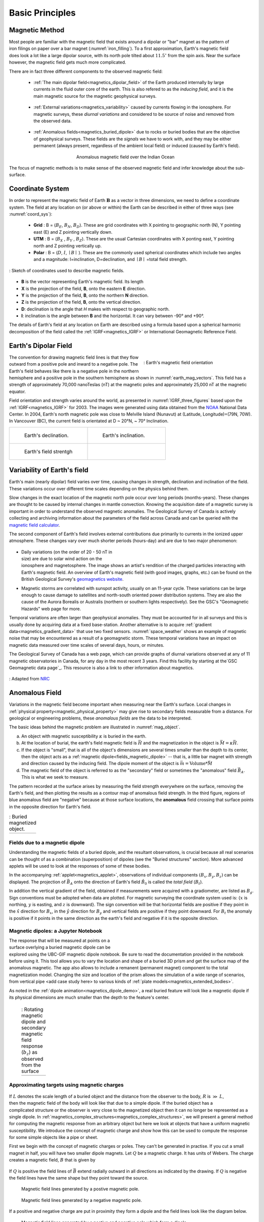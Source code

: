 .. _magnetics_basic_principles:

Basic Principles
****************

.. _earth_s_field:

Magnetic Method
===============

.. figure:: ./images/ironfilings.gif
	:align: right
	:figclass: float-right-360
	:scale: 110%
	:name: iron_filling

Most people are familiar with the magnetic field that exists around a dipolar
or "bar" magnet as the pattern of iron filings on paper over a bar magnet
(:numref:`iron_filling`). To a first approximation, Earth's magnetic field does
look a lot like a large dipolar source, with its north pole tilted about
:math:`11.5^\circ` from the spin axis.
Near the surface however, the magnetic field gets much more complicated.

There are in fact three different components to the observed magnetic field:

 - :ref:`The main dipolar field<magnetics_dipolar_field>` of the Earth produced internally by large currents in the fluid outer core of the earth. This is also refered to as the *inducing field*, and it is the main magnetic source for the magnetic geophysical surveys.

 .. figure:: ./images/Earth_Field.png
	:align: center
	:figwidth: 40%

 - :ref:`External variations<magnetics_variability>` caused by currents flowing in the ionosphere. For magnetic surveys, these *diurnal variations* and considered to be source of noise and removed from the observed data.

 .. figure:: ./images/fig_2a.jpg
    :align: center
    :figwidth: 40%

 - :ref:`Anomalous fields<magnetics_buried_dipole>` due to rocks or buried bodies that are the objective of geophysical surveys. These fields are the *signals* we have to work with, and they may be either permanent (always present, regardless of the ambient local field) or induced (caused by Earth's field).

 .. figure:: images/TMA_Calsberg.PNG
   :align: center
   :figwidth: 50%

   Anomalous magnetic field over the Indian Ocean

The focus of magnetic methods is to make sense of the observed magnetic field and infer knowledge about the sub-surface.


Coordinate System
=================

In order to represent the magnetic field of Earth :math:`\mathbf{B}` as a
vector in three dimensions, we need to define a coordinate system. The field
at any location on (or above or within) the Earth can be described in either
of three ways (see :numref:`coord_sys`):

 - **Grid** : B = (:math:`B_E`, :math:`B_N`, :math:`B_D`). These are grid coordinates with X pointing to geographic north (N), Y pointing east (E) and Z pointing vertically down.

 - **UTM** : B = (:math:`B_X` , :math:`B_Y` , :math:`B_Z`). These are the usual Cartesian coordinates with X ponting east, Y pointing north and Z pointing vertically up.

 - **Polar** : B = (:math:`D`, :math:`I`, :math:`\mid B\mid` ). These are the commonly used spherical coordinates which include two angles and a magnitude: I=inclination, D=declination, and :math:`\mid B \mid` =total field strength.

.. figure:: ./images/Mag_Coordinate_System.png
    :align: center
    :scale: 100%
    :name: coord_sys

    : Sketch of coordinates used to describe magnetic fields.

* **B** is the vector representing Earth's magnetic field. Its length
* **X** is the projection of the field, **B**, onto the eastern **E** direction.
* **Y** is the projection of the field, **B**, onto the northern **N** direction.
* **Z** is the projection of the field, **B**, onto the vertical direction.
* **D**: declination is the angle that *H* makes with respect to geographic north.
* **I**: inclination is the angle between **B** and the horizontal. It can vary between -90° and +90°.

The details of Earth's field at any location on Earth are described using a
formula based upon a spherical harmonic decomposition of the field called the
:ref:`IGRF<magnetics_IGRF>` or International Geomagnetic Reference Field.


.. _magnetics_dipolar_field:

Earth's Dipolar Field
======================

.. figure:: ./images/earthfield.gif
	:align: right
	:figwidth: 40%
	:name: earth_mag_vectors

	: Earth's magnetic field orientation

The convention for drawing magnetic field lines is that they flow outward from
a positive pole and inward to a negative pole. The Earth's field behaves like
there is a negative pole in the northern hemisphere and a positive pole in the
southern hemisphere as shown in :numref:`earth_mag_vectors`. This field has a
strength of approximately 70,000 nanoTeslas (nT) at the magnetic poles and
approximately 25,000 nT at the magnetic equator.

Field orientation and strength varies around the world, as presented in
:numref:`IGRF_three_figures` based upon the :ref:`IGRF<magnetics_IGRF>` for
2003. The images were generated using data obtained from the `NOAA`_ National
Data Center. In 2004, Earth's north magnetic pole was close to Melville Island
(Nunavut) at (Latitude, Longitude)=(79N, 70W). In Vancouver (BC), the current
field is orientated at D ~ 20°N,  ~ 70° Inclination.

.. _magnetics_three_figures:

.. list-table::
   :header-rows: 0
   :widths: 10 10
   :stub-columns: 0
   :name: IGRF_three_figures

   *  - .. figure:: ./images/earth-decl.gif


          Earth's declination.
      - .. figure:: ./images/earth-incl.gif

		  Earth's inclination.

   *  - .. figure:: ./images/earth-strength.gif

   		  Earth's field strentgh
      -


.. _magnetics_variability:

Variability of Earth's field
============================

Earth's main (nearly dipolar) field varies over time, causing
changes in strength, declination and inclination of the field. These
variations occur over different time scales depending on the physics behind
them.

Slow changes in the exact location of the magnetic north pole occur over long
periods (months-years). These changes are thought to be caused by internal
changes in mantle convection. Knowing the acquisition date of a magnetic
survey is important in order to understand the observed magnetic anomalies.
The Geological Survey of Canada is actively collecting and archiving
information about the parameters of the field across Canada and can be queried
with the `magnetic field calculator`_.

The second component of Earth's field involves external contributions due
primarily to currents in the ionized upper atmosphere. These changes vary over much shorter periods (hours-day) and are due to two major phenomenon:

 .. figure:: ./images/solar_wind.jpg
	:align: right
	:figwidth: 50%

* Daily variations (on the order of 20 - 50 nT in size) are due to solar wind
  action on the ionosphere and magnetosphere. The image shows an artist's
  rendition of the charged particles interacting with Earth's magnetic field.
  An overview of Earth's magnetic field (with good images, graphs, etc.) can
  be found on the British Geological Survey's `geomagnetics website`_.

.. _geomagnetics website: http://www.geomag.bgs.ac.uk/

* Magnetic storms are correlated with sunspot activity, usually on an 11-year
  cycle. These variations can be large enough to cause damage to satellites
  and north-south oriented power distribution systems. They are also the cause
  of the Aurora Borealis or Australis (northern or southern lights
  respectively). See the GSC's "Geomagnetic Hazards" web page for more.


Temporal variations are often larger than geophysical anomalies. They must be
accounted for in all surveys and this is usually done by acquiring data at a
fixed base-station. Another alternative is to acquire :ref:`gradient
data<magnetics_gradient_data>` that use two fixed sensors.
:numref:`space_weather` shows an example of magnetic noise that may be
encountered as a result of a geomagnetic storm. These temporal variations have
an impact on magnetic data measured over time scales of several days, hours,
or minutes.

The Geological Survey of Canada has a web page, which can provide graphs of
diurnal variations observed at any of 11 magnetic observatories in Canada, for
any day in the most recent 3 years. Find this facility by starting at the`GSC
Geomagnetic data page`_. This resource is also a link to other information
about magnetics.

.. figure:: ./images/pipe3_timelapse_edit.gif
    :align: center
    :scale: 75%
    :name: space_weather

    : Adapted from `NRC`_


.. _GSC Geomagnetic data page: http://www.geomag.nrcan.gc.ca/index-eng.php
.. _NRC: http://www.spaceweather.gc.ca/tech/se-pip-en.php

.. _magnetics_buried_dipole:


Anomalous Field
===============

Variations in the magnetic field become important when measuring near the
Earth's surface. Local changes in :ref:`physical
property<magnetic_physical_property>` may give rise to secondary fields
measurable from a distance. For geological or engineering problems, these
*anomalous fields* are the data to be interpreted.

The basic ideas behind the magnetic problem are illustrated in
:numref:`mag_object`.

(a) An object with magnetic susceptibility :math:`\kappa` is buried in the
    earth.

(b) At the location of burial, the earth's field magnetic field is :math:`\vec{H}` and the magnetization in the object is :math:`\vec{M} = \kappa \vec{H}`.

(c) If the object is "small", that is all of the object's dimensions are several times smaller than the depth to its center, then  the object acts as a :ref:`magnetic dipole<fields_magnetic_dipole>` -- that is, a little bar magnet with strength and direction caused by the inducing field. The  dipole moment of the object is :math:`\vec{m} = \text{Volume} * \vec{M}`

(d) The magnetic field of the object is referred to as the "secondary" field or sometimes the "anomalous" field :math:`\vec{B_A}`. This is what we seek to measure.

The pattern recorded at the surface arises by measuring
the field strength everywhere on the surface, removing the Earth's field, and
then plotting the results as a contour map of anomalous field strength. In the
third figure, regions of blue anomalous field are "negative" because at those
surface locations, the **anomalous** field crossing that surface points in the
opposite direction for Earth's field.


.. list-table:: : Buried magnetized object.
   :header-rows: 0
   :widths: 10
   :stub-columns: 0
   :name: mag_object

   *  - .. raw:: html
            :file: buried_dipole.html


.. _fields_magnetic_dipole:

Fields due to a magnetic dipole
-------------------------------

Understanding the magnetic fields of a buried dipole, and the resultant
observations, is crucial because all real scenarios can be thought of as a
combination (superposition) of dipoles (see the "Buried structures" section).
More advanced applets will be used to look at the responses of some of these
bodies.

In the accompanying :ref:`applet<magnetics_applet>`, observations of individual components :math:`(B_x,B_y,B_z)` can be displayed. The projection of :math:`\vec{B_A}` onto the direction of Earth's field :math:`\hat{B_0}` is called the *total field* (:math:`B_t`).

In addition the vertical gradient of the field, obtained if measurements were
acquired with a gradiometer, are listed as :math:`B_g`.  Sign conventions must
be adopted when data are plotted. For magnetic surveying the coordinate system
used is: {:math:`x` is northing, :math:`y` is easting, and :math:`z` is downward}.
The sign convention will be that horizontal fields are positive if they point
in the :math:`\hat{x}` direction for :math:`B_x`, in the :math:`\hat{y}` direction
for :math:`B_y` and vertical fields are positive if they point downward. For
:math:`B_t` the anomaly is positive if it points in the same direction as the
earth's field and negative if it is the opposite direction.


.. _magnetics_applet:

Magnetic dipoles: a Jupyter Notebook
------------------------------------

.. figure:: ./images/Mag_Notebook_Thumbnail.png
	:align: right
	:figwidth: 50%

The response that will be measured at points on a surface overlying a buried
magnetic dipole can be explored using the UBC-GIF magnetic dipole notebook. Be sure to read the documentation provided in the notebook before using it. This tool allows you to vary the location and shape of a buried 3D prism and get the surface map of the anomalous magnetic. The app also allows to include a remanent  (permanent magnet) component to the total magnetization model. Changing the size and location of the prism allows the simulation of a wide range of scenarios, from vertical pipe <add case study here> to various kinds of :ref:`plate models<magnetics_extended_bodies>`.

As noted in the :ref:`dipole animation<magnetics_dipole_demo>`, a real buried feature will look like a magnetic dipole if its
physical dimensions are much smaller than the depth to the feature's center.

.. _magnetics_dipole_demo:

 .. list-table:: : Rotating magnetic dipole and secondary magnetic field response (:math:`b_z`) as observed from the surface
   :header-rows: 0
   :widths: 10
   :stub-columns: 0

   *  - .. raw:: html
            :file: ./images/rotating_prism_demo.html


.. _magnetics_extended_bodies:

.. Fields from extended bodies
.. ===========================

Approximating targets using magnetic charges
--------------------------------------------

 .. figure:: ./images/buried_bodies1.gif
	:align: right
	:figclass: float-right-360
	:scale: 100%

If :math:`L` denotes the scale length of a buried object and the distance from
the observer to the body, :math:`R` is :math:`\gg` :math:`L`, then the magnetic
field of the body will look like that due to a simple dipole. If the buried
object has a complicated structure or the observer is very close to the
magnetized object then it can no longer be represented as a single dipole.  In
:ref:`magnetics_complex_structures<magnetics_complex_structures>`, we will present a general method for
computing the magnetic response from an arbitrary object but here we look at
objects that have a uniform magnetic susceptibility. We introduce the concept
of magnetic charge and show how this can be used to compute the response for
some simple objects like a pipe or sheet.


First we begin with the concept of magnetic charges or poles. They can't be
generated in practise. If you cut a small magnet in half, you will have two
smaller dipole magnets. Let :math:`Q` be a magnetic charge. It has units of
Webers. The charge creates a magnetic field, :math:`B` that is given by

 .. math::
	\vec{B} =  \frac{ \mu_0 Q \hat r}{4 \pi r^2}
	:label: B_from_Q


If :math:`Q` is positive the field lines of :math:`\vec{B}` extend radially
outward in all directions as indicated by the drawing. If :math:`Q` is negative
the field lines have the same shape but they point toward the source.

 .. figure:: ./images/Positive_magnetic_pole.png
	:align: center
	:scale: 75%
	:name: Positive_magnetic_pole

	Magnetic field lines generated by a postive magnetic pole.


 .. figure:: ./images/Negative_magnetic_pole.png
	:align: center
	:scale: 75%
	:name: Negative_magnetic_pole

	Magnetic field lines generated by a negative magnetic pole.


If a positive and negative charge are put in proximity they form a dipole and
the field lines look like the diagram below.

 .. figure:: ./images/Magnetic_dipole.png
	:align: center
	:scale: 75%
	:name: Magnetic_dipole

	Magnetic field lines generated by a postive and negative pole which form a dipole.


If the distance between the two charges is :math:`s` then the dipole has a
magnetic moment :math:`m=Qs` (units: :math:`\text{Amp m}^2`). As seen in the above
figure the magnetic field inside of the body points from the positive pole to the
negative pole. The dipole moment on the other hand extends from the negative(south)
pole to the positive(north) pole. Formulae for the magnetic field in cylindrical
or cartesian coordinates can be found in standard texts.

------

As an aside we notice that magnetic charges behave exactly as point electric
charges. An important distinction is that electric particles can exist by
themselves whereas magnetic charges always occur in pairs. The reason for this
is that all magnetic fields fundamentally arise from currents.


Consider a magnetic field impinging upon a body of arbitrary shape and uniform
susceptibility. In the interior of the body, the magnetic elements align
themselves with the inducing field. The sketch below illustrates the process.
Each cell becomes a dipole which can be represented by a plus and minus
magnetic charge. At the interior boundaries, the effects of positive and
negative charges cancel and the net result is that the magnetic field away
from the body is effectively due to the negative magnetic charges on the top
surface and the positive charges on the bottom. This greatly simplifies both
computations and understanding.

.. figure:: ./images/magnetic_charges.gif
	:align: center
	:scale: 100%

The resultant anomalous magnetic field can be thought of as being due to a
distribution of magnetic poles on the surface of the body. Conceptually, a
picture of the large scale effect can be drawn as shown here:

.. figure:: ./images/magnetic_poles.gif
	:align: center
	:scale: 100%


Working with magnetic charges
-----------------------------

The magnetization in a body of constant magnetic susceptibility :math:`\kappa`
is :math:`\vec{M} = \kappa \vec{H_0}`. As illustrated in the above diagram,
the magnetic field outside the body can be represented as fields due to
charges on the surface of the body. The surface charge density is given by

.. math::
	\tau_s= \vec{M} \cdot \hat n

So the strength of the magnetic charges on the surface depends upon how the
direction of the magnetic field is aligned with the boundary of the object. In
the image above, there are charges on the top and bottom of the prism but
there are no charges on the sides where the magnetic field is parallel to the
boundary.


There are some circumstances in which the concept of magnetic charge greatly
simplifies the problem. Consider a pipe, or vertical prism, and an incident
magnetic field that is pointing down. The magnetization points vertically
downward and :math:`\vec{M} \cdot \hat{n}` is zero except at the two ends. At
the top the charge density is :math:`\left|M\right| \text{W/m}^2` and at the
bottom it is :math:`-\left|M\right| \text{W/m}^2`. Suppose the pipe has a
radius :math:`a` and thus an area :math:`\pi a^2`. If the radius of the pipe is
small compared to the distance from the observer then the effect is the same
as if all of the charge was sitting at the top of the pipe at its center. The
total charge on the face is the area (units :math:`\text{m}^2`) times the
charge density :math:`\text{W/m}^2`.

.. math::
	Q = \kappa H_0 \pi a^2

and the magnetic fields are like those given in equation :eq:`B_from_Q` and
shown in :numref:`Positive_magnetic_pole`.

The same phenomenon is happening at the bottom of the pipe but there the
charge is :math:`-Q`. At the surface the magnetic field is the sum of fields due
to the two charges, but if the pipe is very long, then the contribution from
the bottom of the pipe becomes negligible. The resultant observed field is
effectively that due to a monopole, or point charge, of strength :math:`Q`.
This handy simplification often arises in practise.

The equation :eq:`B_from_Q` provides the anomalous magnetic field due to a charge of
strength :math:`Q`. This is a vector. When we measure the magnetic anomaly we
measure one or more individual components of this field. The total field
anomaly is the projection of the anomalous field onto the direction of the
earth's field :math:`\hat{z}` so the magnetic field anomaly over the pipe is

.. math::
	B_t= \frac{\mu_0}{4 \pi} \frac{Q z}{r^3}

where :math:`z` is the depth of burial. Equivalently, if we substitute for the
magnetic charge and write the expression using the earth's magnetic field
:math:`B_0` then

.. math::
	B_t = \frac{\kappa \pi a^2 B_0}{4 \pi} \frac{z}{r^3}


Geologic Features and representation for modeling
-------------------------------------------------

Some simplified geologic features that can be detected (and sometimes
characterized) using magnetic data are shown below. They represent models of
the true Earth, which provide useful first order understanding about
structures and rock type distributions, in spite of being simplifications of
the real earth.

.. figure:: ./images/geomods.gif
	:align: center
	:scale: 100%

For each model, the concept of surface magnetic charges then permits
evaluation of the fields; here are examples.

.. figure:: ./images/modrep.gif
	:align: center
	:scale: 100%

As seen in the figures, for these types of features the responses can
represented as monopoles, dipoles, lines of dipoles, sheets of charges etc.
This can help us understand what the magnetic response of such objects are.
For instance a buried cylinder or rebar can be thought of as a line of
dipoles. Sometimes field data are interpreted using these simple
approximations. There are numerous parametric inversion algorithms that have
been generated to accomplish this.

Some images on this page adapted from "Applications manual for portable
magnetometers" by S. Breiner, 1999, Geometrics 2190 Fortune Drive San Jose,
California 95131 U.S.A.


.. _magnetics_IGRF:

The IGRF
========

Here are a few remarks about the IGRF or International Geomagnetic Reference Field.

The IGRF is a mathematical model that describes the field and its secular
changes as a spherical harmonic expansion. It is updated every five years, and
**later** versions may re-define the field at **earlier** times. This is
important to remember if you are comparing old maps to new ones. The IGRF is a
product of the International Association of Geomagnetism and Aeronomy (IAGA_),
and the original version was defined in 1968.

.. _IAGA: http://www.ngdc.noaa.gov/IAGA/vmod/

Every five years, the IAGA issues a contemporary main field model that
predicts the field for the next five years. These models have names that are
prefixed with "IGRF." Each new model updates the model that was used to
predict the previous five (or more) years. Updated models are called **DGRF**
for **Definitive Geomagnetic Reference Field**. Major updates since 1980 use
data from MAGSAT, consisting of measurements of vector components and total
intensity of the geomagnetic field between 350 and 560 km altitude.

To correct data sets which had older versions of reference fields removed, add
:math:`(F_0 - F_n)` to each data point, where the two parameters are total
intensity values computed from the old and new reference fields respectively.
See Peddie N.W. 1982, 1983, and 1986 for details. Charts of many types are
available on-line, as downloadable postscript files, and for sale (less than
$5.00 each) from the USGS, NOAA, GSC, and just about any other government
geoscience agency. For example, you could use either the NOAA Geomagnetism
page_, or the Canadian National Geomagnetism Program's homepage_.


Details about Earth's field
can be found at government geoscience websites such as the `NOAA`_ geomagnetism home page, or the `Canadian National Geomagnetism Program`_ home
page.


**Other resources**
 - Earth's `magnetic field calculator`_.

.. _NOAA: http://www.ngdc.noaa.gov/geomag/geomag.shtml
.. _Canadian National Geomagnetism Program: http://www.geomag.nrcan.gc.ca/index-eng.php
.. _magnetic field calculator: http://www.ngdc.noaa.gov/geomag-web/
.. _page: http://www.ngdc.noaa.gov/ngdc.html
.. _homepage: http://www.geomag.nrcan.gc.ca/index-eng.php

.. References:

.. * Peddie, N. W., 1986, Report on International Geomagnetic Reference Field revision 1985 by IAGA Division I Working Group 1: *Geophysics*, 51, no. 4, 1020-1023.
.. * Peddie, N. W., 1983, International Geomagnetic Reference Field - its evolution and the difference in total field intensity between new and old models for 1965-1980 (short note): *Geophysics*, 48, no. 12, 1691-1696.
.. * Peddie, N. W., 1982, Report on International Geomagnetic Reference Field 1980 by IAGA Division I Working Group 1: *Geophysics*, 47, no. 5, 841-842.
